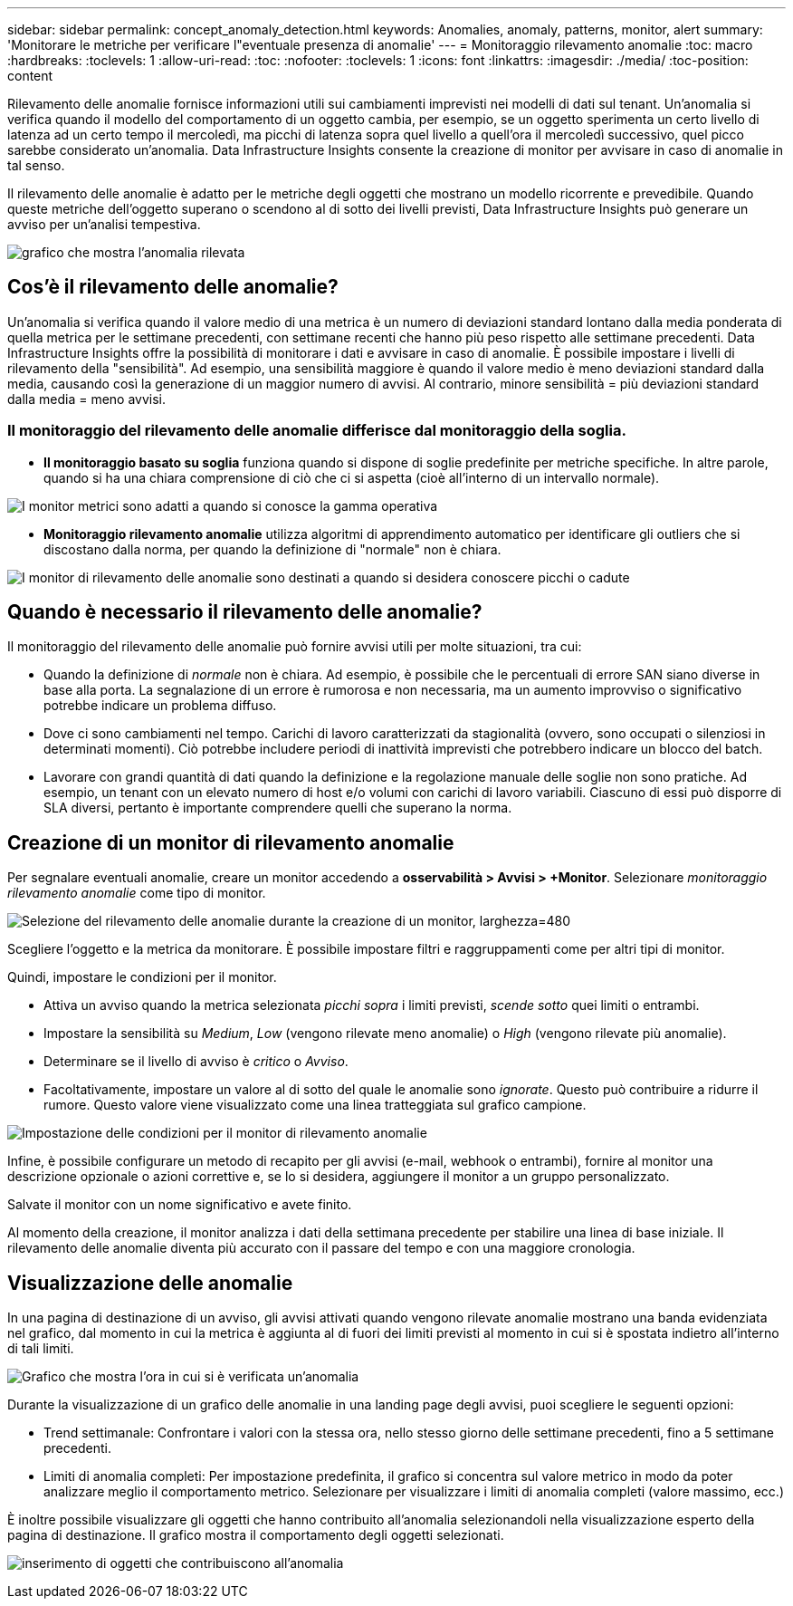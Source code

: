 ---
sidebar: sidebar 
permalink: concept_anomaly_detection.html 
keywords: Anomalies, anomaly, patterns, monitor, alert 
summary: 'Monitorare le metriche per verificare l"eventuale presenza di anomalie' 
---
= Monitoraggio rilevamento anomalie
:toc: macro
:hardbreaks:
:toclevels: 1
:allow-uri-read: 
:toc: 
:nofooter: 
:toclevels: 1
:icons: font
:linkattrs: 
:imagesdir: ./media/
:toc-position: content


[role="lead"]
Rilevamento delle anomalie fornisce informazioni utili sui cambiamenti imprevisti nei modelli di dati sul tenant. Un'anomalia si verifica quando il modello del comportamento di un oggetto cambia, per esempio, se un oggetto sperimenta un certo livello di latenza ad un certo tempo il mercoledì, ma picchi di latenza sopra quel livello a quell'ora il mercoledì successivo, quel picco sarebbe considerato un'anomalia. Data Infrastructure Insights consente la creazione di monitor per avvisare in caso di anomalie in tal senso.

Il rilevamento delle anomalie è adatto per le metriche degli oggetti che mostrano un modello ricorrente e prevedibile. Quando queste metriche dell'oggetto superano o scendono al di sotto dei livelli previsti, Data Infrastructure Insights può generare un avviso per un'analisi tempestiva.

image:anomaly_detection_expert_view.png["grafico che mostra l'anomalia rilevata"]



== Cos'è il rilevamento delle anomalie?

Un'anomalia si verifica quando il valore medio di una metrica è un numero di deviazioni standard lontano dalla media ponderata di quella metrica per le settimane precedenti, con settimane recenti che hanno più peso rispetto alle settimane precedenti. Data Infrastructure Insights offre la possibilità di monitorare i dati e avvisare in caso di anomalie. È possibile impostare i livelli di rilevamento della "sensibilità". Ad esempio, una sensibilità maggiore è quando il valore medio è meno deviazioni standard dalla media, causando così la generazione di un maggior numero di avvisi. Al contrario, minore sensibilità = più deviazioni standard dalla media = meno avvisi.



=== Il monitoraggio del rilevamento delle anomalie differisce dal monitoraggio della soglia.

* *Il monitoraggio basato su soglia* funziona quando si dispone di soglie predefinite per metriche specifiche. In altre parole, quando si ha una chiara comprensione di ciò che ci si aspetta (cioè all'interno di un intervallo normale).


image:MetricMonitor_blurb.png["I monitor metrici sono adatti a quando si conosce la gamma operativa"]

* *Monitoraggio rilevamento anomalie* utilizza algoritmi di apprendimento automatico per identificare gli outliers che si discostano dalla norma, per quando la definizione di "normale" non è chiara.


image:ADMonitor_blurb.png["I monitor di rilevamento delle anomalie sono destinati a quando si desidera conoscere picchi o cadute"]



== Quando è necessario il rilevamento delle anomalie?

Il monitoraggio del rilevamento delle anomalie può fornire avvisi utili per molte situazioni, tra cui:

* Quando la definizione di _normale_ non è chiara. Ad esempio, è possibile che le percentuali di errore SAN siano diverse in base alla porta. La segnalazione di un errore è rumorosa e non necessaria, ma un aumento improvviso o significativo potrebbe indicare un problema diffuso.
* Dove ci sono cambiamenti nel tempo. Carichi di lavoro caratterizzati da stagionalità (ovvero, sono occupati o silenziosi in determinati momenti). Ciò potrebbe includere periodi di inattività imprevisti che potrebbero indicare un blocco del batch.
* Lavorare con grandi quantità di dati quando la definizione e la regolazione manuale delle soglie non sono pratiche. Ad esempio, un tenant con un elevato numero di host e/o volumi con carichi di lavoro variabili. Ciascuno di essi può disporre di SLA diversi, pertanto è importante comprendere quelli che superano la norma.




== Creazione di un monitor di rilevamento anomalie

Per segnalare eventuali anomalie, creare un monitor accedendo a *osservabilità > Avvisi > +Monitor*. Selezionare _monitoraggio rilevamento anomalie_ come tipo di monitor.

image:AnomalyDetectionMonitorChoice.png["Selezione del rilevamento delle anomalie durante la creazione di un monitor, larghezza=480"]

Scegliere l'oggetto e la metrica da monitorare. È possibile impostare filtri e raggruppamenti come per altri tipi di monitor.

Quindi, impostare le condizioni per il monitor.

* Attiva un avviso quando la metrica selezionata _picchi sopra_ i limiti previsti, _scende sotto_ quei limiti o entrambi.
* Impostare la sensibilità su _Medium_, _Low_ (vengono rilevate meno anomalie) o _High_ (vengono rilevate più anomalie).
* Determinare se il livello di avviso è _critico_ o _Avviso_.
* Facoltativamente, impostare un valore al di sotto del quale le anomalie sono _ignorate_. Questo può contribuire a ridurre il rumore. Questo valore viene visualizzato come una linea tratteggiata sul grafico campione.


image:AnomalyDetectionMonitorConditions.png["Impostazione delle condizioni per il monitor di rilevamento anomalie"]

Infine, è possibile configurare un metodo di recapito per gli avvisi (e-mail, webhook o entrambi), fornire al monitor una descrizione opzionale o azioni correttive e, se lo si desidera, aggiungere il monitor a un gruppo personalizzato.

Salvate il monitor con un nome significativo e avete finito.

Al momento della creazione, il monitor analizza i dati della settimana precedente per stabilire una linea di base iniziale. Il rilevamento delle anomalie diventa più accurato con il passare del tempo e con una maggiore cronologia.



== Visualizzazione delle anomalie

In una pagina di destinazione di un avviso, gli avvisi attivati quando vengono rilevate anomalie mostrano una banda evidenziata nel grafico, dal momento in cui la metrica è aggiunta al di fuori dei limiti previsti al momento in cui si è spostata indietro all'interno di tali limiti.

image:Anomaly_Detection_Chart_Example_Expert_View.png["Grafico che mostra l'ora in cui si è verificata un'anomalia"]

Durante la visualizzazione di un grafico delle anomalie in una landing page degli avvisi, puoi scegliere le seguenti opzioni:

* Trend settimanale: Confrontare i valori con la stessa ora, nello stesso giorno delle settimane precedenti, fino a 5 settimane precedenti.
* Limiti di anomalia completi: Per impostazione predefinita, il grafico si concentra sul valore metrico in modo da poter analizzare meglio il comportamento metrico. Selezionare per visualizzare i limiti di anomalia completi (valore massimo, ecc.)


È inoltre possibile visualizzare gli oggetti che hanno contribuito all'anomalia selezionandoli nella visualizzazione esperto della pagina di destinazione. Il grafico mostra il comportamento degli oggetti selezionati.

image:Anomaly_Detection_Contributing_Objects.png["inserimento di oggetti che contribuiscono all'anomalia"]
